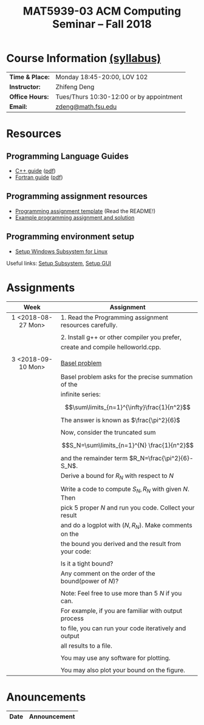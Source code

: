 #+title: MAT5939-03 ACM Computing Seminar – Fall 2018
#+name: Zhifeng Deng
#+options: html-postamble:nil toc:nil name:nil
#+options: H:3 num:0
#+options: with-fixed-width:yes
#+html_head: <link rel="stylesheet" type="text/css" href="css/main.css">
#+html: <div id="main">
#+html_mathjax: path:"https://cdnjs.cloudflare.com/ajax/libs/mathjax/2.7.1/MathJax.js?config=Tex-AMS-MML_HTMLorMML"

* Course Information [[./syllabus.html][(syllabus)]]
| *Time & Place:* | Monday 18:45-20:00, LOV 102              |
| *Instructor:*   | Zhifeng Deng                             |
| *Office Hours:* | Tues/Thurs 10:30-12:00 or by appointment |
| *Email:*        | [[mailto:zdeng@math.fsu.edu?subject=MAT5939 ... ][zdeng@math.fsu.edu]]                       |
* Resources
** Programming Language Guides
+ [[./resources/langs/cpp/][C++ guide]] ([[./resources/langs/cpp/index.pdf][pdf]])
+ [[./resources/langs/fortran/][Fortran guide]] ([[./resources/langs/fortran/index.pdf][pdf]])
** Programming assignment resources
+ [[./resources/prog/assignment-template.zip][Programming assignment template]] (Read the README!)
+ [[./resources/prog/example-assignment.zip][Example programming assignment and solution]]
** Programming environment setup
+ [[./Linux.txt][Setup Windows Subsystem for Linux]]
Useful links: [[https://solarianprogrammer.com/2017/04/15/install-wsl-windows-subsystem-for-linux][Setup Subsystem]], [[https://solarianprogrammer.com/2017/04/16/windows-susbsystem-for-linux-xfce-4][Setup GUI]]
* Assignments

|--------------------+---------------------------------------------------------|
| Week               | Assignment                                              |
| <c>                |                                                         |
|--------------------+---------------------------------------------------------|
| 1 <2018-08-27 Mon> | 1. Read the Programming assignment resources carefully. |
|                    |                                                         |
|                    | 2. Install g++ or other compiler you prefer,            |
|                    | create and compile helloworld.cpp.                      |
|                    |                                                         |
|--------------------+---------------------------------------------------------|
| 3 <2018-09-10 Mon> | [[https://en.wikipedia.org/wiki/Basel_problem][Basel problem]]                                           |
|                    | Basel problem asks for the precise summation of the     |
|                    | infinite series:                                        |
|                    | $$\sum\limits_{n=1}^{\infty}\frac{1}{n^2}$$             |
|                    | The answer is known as $\frac{\pi^2}{6}$                |
|                    |                                                         |
|                    | Now, consider the truncated sum                         |
|                    | $$S_N=\sum\limits_{n=1}^{N} \frac{1}{n^2}$$             |
|                    | and the remainder term $R_N=\frac{\pi^2}{6}-S_N$.       |
|                    | Derive a bound for $R_N$ with respect to $N$            |
|                    |                                                         |
|                    | Write a code to compute $S_N,R_N$ with given $N$. Then  |
|                    | pick 5 proper $N$ and run you code. Collect your result |
|                    | and do a logplot with $(N,R_N)$. Make comments on the   |
|                    | the bound you derived and the result from your code:    |
|                    |                                                         |
|                    | Is it a tight bound?                                    |
|                    | Any comment on the order of the bound(power of $N$)?    |
|                    |                                                         |
|                    | Note: Feel free to use more than 5 $N$ if you can.      |
|                    | For example, if you are familiar with output process    |
|                    | to file, you can run your code iteratively and output   |
|                    | all results to a file.                                  |
|                    |                                                         |
|                    | You may use any software for plotting.                  |
|                    |                                                         |
|                    | You may also plot your bound on the figure.             |
|--------------------+---------------------------------------------------------|

* Anouncements

|------------------+----------------------------------------------------------------|
| Date             | Announcement                                                   |
|------------------+----------------------------------------------------------------|



#+html: </div>



